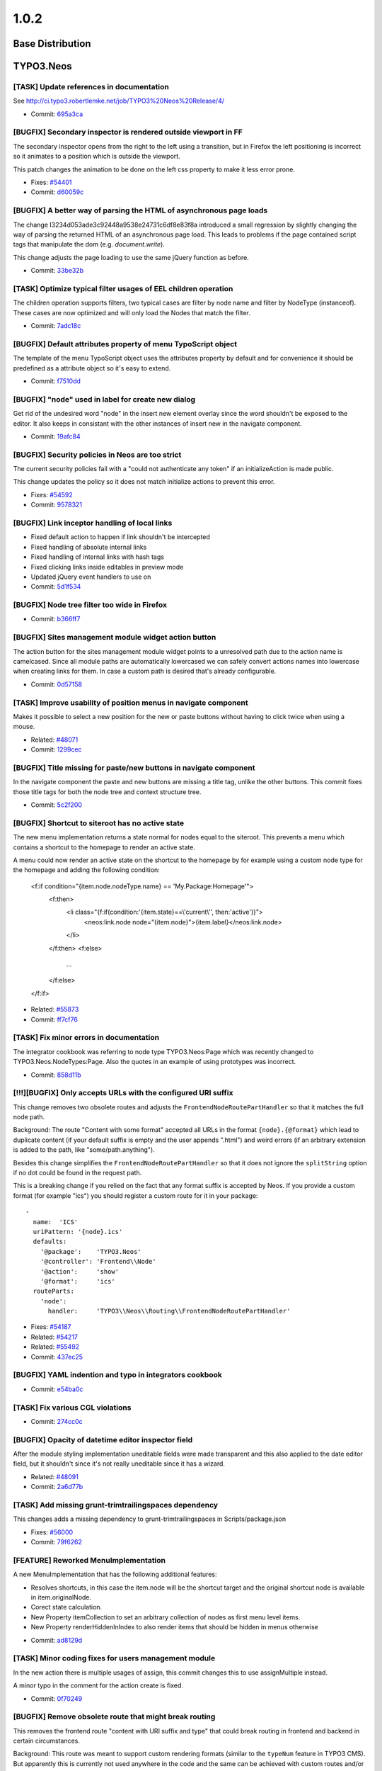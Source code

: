 ====================
1.0.2
====================

~~~~~~~~~~~~~~~~~~~~~~~~~~~~~~~~~~~~~~~~
Base Distribution
~~~~~~~~~~~~~~~~~~~~~~~~~~~~~~~~~~~~~~~~

~~~~~~~~~~~~~~~~~~~~~~~~~~~~~~~~~~~~~~~~
TYPO3.Neos
~~~~~~~~~~~~~~~~~~~~~~~~~~~~~~~~~~~~~~~~

[TASK] Update references in documentation
-----------------------------------------------------------------------------------------

See http://ci.typo3.robertlemke.net/job/TYPO3%20Neos%20Release/4/

* Commit: `695a3ca <https://git.typo3.org/Packages/TYPO3.Neos.git/commit/695a3ca11bb571ae4cb7cc3024c4208e3a45c91c>`_

[BUGFIX] Secondary inspector is rendered outside viewport in FF
-----------------------------------------------------------------------------------------

The secondary inspector opens from the right to the left using a
transition, but in Firefox the left positioning is incorrect so it
animates to a position which is outside the viewport.

This patch changes the animation to be done on the left css property
to make it less error prone.

* Fixes: `#54401 <http://forge.typo3.org/issues/54401>`_
* Commit: `d60059c <https://git.typo3.org/Packages/TYPO3.Neos.git/commit/d60059ccf7e8097b6f12d0ef425baf3d31c359aa>`_

[BUGFIX] A better way of parsing the HTML of asynchronous page loads
-----------------------------------------------------------------------------------------

The change I3234d053ade3c92448a9538e24731c6df8e83f8a introduced a small
regression by slightly changing the way of parsing the returned HTML
of an asynchronous page load. This leads to problems if the page
contained script tags that manipulate the dom (e.g. `document.write`).

This change adjusts the page loading to use the same jQuery function
as before.

* Commit: `33be32b <https://git.typo3.org/Packages/TYPO3.Neos.git/commit/33be32bb773714499becd82757797272b8473833>`_

[TASK] Optimize typical filter usages of EEL children operation
-----------------------------------------------------------------------------------------

The children operation supports filters, two typical cases are
filter by node name and filter by NodeType (instanceof). These
cases are now optimized and will only load the Nodes that match
the filter.

* Commit: `7adc18c <https://git.typo3.org/Packages/TYPO3.Neos.git/commit/7adc18c0dc2ac4292885f523c84cbd03049dc994>`_

[BUGFIX] Default attributes property of menu TypoScript object
-----------------------------------------------------------------------------------------

The template of the menu TypoScript object uses the attributes
property by default and for convenience it should be predefined
as a attribute object so it's easy to extend.

* Commit: `f7510dd <https://git.typo3.org/Packages/TYPO3.Neos.git/commit/f7510dd1e93a4d1347fa0d811fda50369311b3bc>`_

[BUGFIX] "node" used in label for create new dialog
-----------------------------------------------------------------------------------------

Get rid of the undesired word "node" in the insert new element overlay
since the word shouldn't be exposed to the editor. It also keeps in
consistant with the other instances of insert new in the navigate component.

* Commit: `19afc84 <https://git.typo3.org/Packages/TYPO3.Neos.git/commit/19afc844acdc6e6d8872e3f92cc0dd84e2a4956b>`_

[BUGFIX] Security policies in Neos are too strict
-----------------------------------------------------------------------------------------

The current security policies fail with a "could not authenticate
any token" if an initializeAction is made public.

This change updates the policy so it does not match initialize
actions to prevent this error.

* Fixes: `#54592 <http://forge.typo3.org/issues/54592>`_
* Commit: `9578321 <https://git.typo3.org/Packages/TYPO3.Neos.git/commit/9578321c3437e8e0d42a714d9631bc29a420f192>`_

[BUGFIX] Link inceptor handling of local links
-----------------------------------------------------------------------------------------

* Fixed default action to happen if link shouldn't be intercepted
* Fixed handling of absolute internal links
* Fixed handling of internal links with hash tags
* Fixed clicking links inside editables in preview mode
* Updated jQuery event handlers to use on
* Commit: `5d1f534 <https://git.typo3.org/Packages/TYPO3.Neos.git/commit/5d1f534543fb6d082f1ae5e8fb8f3ac6309a7c99>`_

[BUGFIX] Node tree filter too wide in Firefox
-----------------------------------------------------------------------------------------

* Commit: `b366ff7 <https://git.typo3.org/Packages/TYPO3.Neos.git/commit/b366ff783c35563076b107f6d80441dfa61b3207>`_

[BUGFIX] Sites management module widget action button
-----------------------------------------------------------------------------------------

The action button for the sites management module widget
points to a unresolved path due to the action name is camelcased.
Since all module paths are automatically lowercased we can safely
convert actions names into lowercase when creating links for them.
In case a custom path is desired that's already configurable.

* Commit: `0d57158 <https://git.typo3.org/Packages/TYPO3.Neos.git/commit/0d571586db11fe39fbc0200d7f90acdf9483e7b3>`_

[TASK] Improve usability of position menus in navigate component
-----------------------------------------------------------------------------------------

Makes it possible to select a new position for the new or paste
buttons without having to click twice when using a mouse.

* Related: `#48071 <http://forge.typo3.org/issues/48071>`_
* Commit: `1299cec <https://git.typo3.org/Packages/TYPO3.Neos.git/commit/1299cec718b6f61f428fa71fcf6991583f3d49d1>`_

[BUGFIX] Title missing for paste/new buttons in navigate component
-----------------------------------------------------------------------------------------

In the navigate component the paste and new buttons are
missing a title tag, unlike the other buttons.
This commit fixes those title tags for both the node tree
and context structure tree.

* Commit: `5c2f200 <https://git.typo3.org/Packages/TYPO3.Neos.git/commit/5c2f20087a1099cd5893001cae20f6ce0e3a4c66>`_

[BUGFIX] Shortcut to siteroot has no active state
-----------------------------------------------------------------------------------------

The new menu implementation returns a state normal for
nodes equal to the siteroot. This prevents a menu which
contains a shortcut to the homepage to render an active
state.

A menu could now render an active state on the shortcut
to the homepage by for example using a custom node type
for the homepage and adding the following condition:

  <f:if condition="{item.node.nodeType.name} == 'My.Package:Homepage'">
      <f:then>
          <li class="{f:if(condition:'{item.state}==\\'current\\'', then:'active')}">
              <neos:link.node node="{item.node}">{item.label}</neos:link.node>
          </li>
      </f:then>
      <f:else>
          ...
      </f:else>
  </f:if>

* Related: `#55873 <http://forge.typo3.org/issues/55873>`_
* Commit: `ff7cf76 <https://git.typo3.org/Packages/TYPO3.Neos.git/commit/ff7cf76ac30b6df6fbf46932ccca73cac572a034>`_

[TASK] Fix minor errors in documentation
-----------------------------------------------------------------------------------------

The integrator cookbook was referring to node type TYPO3.Neos:Page
which was recently changed to TYPO3.Neos.NodeTypes:Page. Also the
quotes in an example of using prototypes was incorrect.

* Commit: `858d11b <https://git.typo3.org/Packages/TYPO3.Neos.git/commit/858d11bdffd81531461602156229b5c2eacffa46>`_

[!!!][BUGFIX] Only accepts URLs with the configured URI suffix
-----------------------------------------------------------------------------------------

This change removes two obsolete routes and adjusts the
``FrontendNodeRoutePartHandler`` so that it matches the full node path.

Background:
The route "Content with some format" accepted all URLs in the format
``{node}.{@format}`` which lead to duplicate content (if your default
suffix is empty and the user appends ".html") and weird errors (if an
arbitrary extension is added to the path, like "some/path.anything").

Besides this change simplifies the ``FrontendNodeRoutePartHandler`` so
that it does not ignore the ``splitString`` option if no dot could be
found in the request path.

This is a breaking change if you relied on the fact that any format
suffix is accepted by Neos.
If you provide a custom format (for example "ics") you should register
a custom route for it in your package::

  -
    name:  'ICS'
    uriPattern: '{node}.ics'
    defaults:
      '@package':    'TYPO3.Neos'
      '@controller': 'Frontend\\Node'
      '@action':     'show'
      '@format':     'ics'
    routeParts:
      'node':
        handler:     'TYPO3\\Neos\\Routing\\FrontendNodeRoutePartHandler'

* Fixes: `#54187 <http://forge.typo3.org/issues/54187>`_
* Related: `#54217 <http://forge.typo3.org/issues/54217>`_
* Related: `#55492 <http://forge.typo3.org/issues/55492>`_
* Commit: `437ec25 <https://git.typo3.org/Packages/TYPO3.Neos.git/commit/437ec25a5c3ee52b836267e0bf2805b8a253a058>`_

[BUGFIX] YAML indention and typo in integrators cookbook
-----------------------------------------------------------------------------------------

* Commit: `e54ba0c <https://git.typo3.org/Packages/TYPO3.Neos.git/commit/e54ba0c19832567f1a23e45270897c3acce87f59>`_

[TASK] Fix various CGL violations
-----------------------------------------------------------------------------------------

* Commit: `274cc0c <https://git.typo3.org/Packages/TYPO3.Neos.git/commit/274cc0cfcefa7ac35e83eb227c32f53743a493ff>`_

[BUGFIX] Opacity of datetime editor inspector field
-----------------------------------------------------------------------------------------

After the module styling implementation uneditable fields
were made transparent and this also applied to the date
editor field, but it shouldn't since it's not really
uneditable since it has a wizard.

* Related: `#48091 <http://forge.typo3.org/issues/48091>`_
* Commit: `2a6d77b <https://git.typo3.org/Packages/TYPO3.Neos.git/commit/2a6d77b2a5986671f49fc6c4a82b49786121aeea>`_

[TASK] Add missing grunt-trimtrailingspaces dependency
-----------------------------------------------------------------------------------------

This changes adds a missing dependency to
grunt-trimtrailingspaces in Scripts/package.json

* Fixes: `#56000 <http://forge.typo3.org/issues/56000>`_
* Commit: `79f6262 <https://git.typo3.org/Packages/TYPO3.Neos.git/commit/79f6262e1a72ef354e9f1fd8e4dd69bafa147d9a>`_

[FEATURE] Reworked MenuImplementation
-----------------------------------------------------------------------------------------

A new MenuImplementation that has the following additional features:

- Resolves shortcuts, in this case the item.node will be the shortcut
  target and the original shortcut node is available in item.originalNode.
- Corect state calculation.
- New Property itemCollection to set an arbitrary collection of nodes as
  first menu level items.
- New Property renderHiddenInIndex to also render items that should be
  hidden in menus otherwise

* Commit: `ad8129d <https://git.typo3.org/Packages/TYPO3.Neos.git/commit/ad8129df1a00729c658ac255eb19508dd5a17d7f>`_

[TASK] Minor coding fixes for users management module
-----------------------------------------------------------------------------------------

In the new action there is multiple usages of assign, this
commit changes this to use assignMultiple instead.

A minor typo in the comment for the action create is fixed.

* Commit: `0f70249 <https://git.typo3.org/Packages/TYPO3.Neos.git/commit/0f702490a0252ace19b1b2fc42a846a04b9e5835>`_

[BUGFIX] Remove obsolete route that might break routing
-----------------------------------------------------------------------------------------

This removes the frontend route "content with URI suffix and type"
that could break routing in frontend and backend in certain
circumstances.

Background:
This route was meant to support custom rendering formats (similar to
the ``typeNum`` feature in TYPO3 CMS). But apparently this is currently
not used anywhere in the code and the same can be achieved with custom
routes and/or the ``{@format}`` suffix.
Since support for configurable URI suffixes (introduced with
I14c8a98f341fbc312c57fee44cd383271778e57b) it is possible to disable
the ".html" suffix from all Neos routes. But with that change the
route mentioned above incorreclty matches all pages in the second
level (e.g. "foo/bar").

* Fixes: `#55492 <http://forge.typo3.org/issues/55492>`_
* Commit: `0c03e9a <https://git.typo3.org/Packages/TYPO3.Neos.git/commit/0c03e9a7764c6c0e9ec55d02e04c58e6d168a171>`_

[TASK] Fix Page documentation in TS reference
-----------------------------------------------------------------------------------------

- Additionally add missing Tag and Attributes documentation

* Commit: `9e4d0b5 <https://git.typo3.org/Packages/TYPO3.Neos.git/commit/9e4d0b578259350a097622d7bd94ac135294d7d3>`_

[BUGFIX] Correctly rename site root nodes
-----------------------------------------------------------------------------------------

When renaming the ``site root node`` via the Sites management module
the site name was incorrectly used for setting the new root node name
instead of the specified node name.

This change fixes this by mapping the new node name only to the site
when it has been changed.
Besides this cleans up SiteController, Site and the Edit form.

* Fixes: `#53330 <http://forge.typo3.org/issues/53330>`_
* Commit: `3ebd0bb <https://git.typo3.org/Packages/TYPO3.Neos.git/commit/3ebd0bb1c62faa967210766264b0fe75e54ecd48>`_

[BUGFIX] Menu section collapse arrow styling
-----------------------------------------------------------------------------------------

The arrow for the section collapse buttons in the
menu used the wrong font.

Introduced in Ia0bb003a9c41e8fa89a87f17e971e16138e1721a.

* Commit: `3fbd4bc <https://git.typo3.org/Packages/TYPO3.Neos.git/commit/3fbd4bc792287fc60685cbac35664413904d3571>`_

[BUGFIX] Headline alignment is not persisted
-----------------------------------------------------------------------------------------

Aloha sanitize removes the style attribute from headline elements
when a headline is aligned using aloha.

* Fixes: `#54574 <http://forge.typo3.org/issues/54574>`_
* Commit: `d58d2df <https://git.typo3.org/Packages/TYPO3.Neos.git/commit/d58d2df9621d422c46ffa6f7fcd0b245d680ca88>`_

[BUGFIX] Shortcut rendering is broken in combination with layout
-----------------------------------------------------------------------------------------

If a layout is applied to a shortcut because of a layout set in the
rootpath of the node, then openening the shortcut in the navigate
component fails with a 'Could not read metadata from page'.

This change moves the rendering of the Shortcut from the PrimaryContent
prototype to the root TypoScript case object to fix this.

* Fixes: `#54480 <http://forge.typo3.org/issues/54480>`_
* Commit: `03b431d <https://git.typo3.org/Packages/TYPO3.Neos.git/commit/03b431d2e29dffcb24fd8a9021bdfed5ee72c26e>`_

[BUGFIX] Dateselector should do "previous" too
-----------------------------------------------------------------------------------------

The dateselector incorrectly only moves forward
regardless of the arrow clicked, it should go back on the left
arrow and forward on the right arrow.

Credits for finding the broken part go to Thomas Hempel. Thanks!

* Fixes: `#54210 <http://forge.typo3.org/issues/54210>`_
* Commit: `25e9112 <https://git.typo3.org/Packages/TYPO3.Neos.git/commit/25e9112b9e1841df3dc263dd50e1bf40aea4b7d8>`_

~~~~~~~~~~~~~~~~~~~~~~~~~~~~~~~~~~~~~~~~
TYPO3.Neos.NodeTypes
~~~~~~~~~~~~~~~~~~~~~~~~~~~~~~~~~~~~~~~~

No changes

~~~~~~~~~~~~~~~~~~~~~~~~~~~~~~~~~~~~~~~~
TYPO3.SiteKickstarter
~~~~~~~~~~~~~~~~~~~~~~~~~~~~~~~~~~~~~~~~

No changes

~~~~~~~~~~~~~~~~~~~~~~~~~~~~~~~~~~~~~~~~
TYPO3.TYPO3CR
~~~~~~~~~~~~~~~~~~~~~~~~~~~~~~~~~~~~~~~~

[BUGFIX] Node references do not respect context workspace
-----------------------------------------------------------------------------------------

When a node referenced as a property it doesn't take the
contexts workspace into account but rather the node's own
workspace resulting in wrong instances being returned in
non live workspaces.

* Commit: `6beabd5 <https://git.typo3.org/Packages/TYPO3.TYPO3CR.git/commit/6beabd5f63ee63351f2cf36a517920cf1ab7d53e>`_

[BUGFIX] Prevent database error with too long index
-----------------------------------------------------------------------------------------

For MySQL if innodb_large_prefix is set to off from version 5.6
on an index that is longer than the maximum index size is no
longer silently truncated. Instead an error
1071 Specified key was too long; max key length is 767 bytes
can be thrown. In that case you have no way to install Neos in
this environment because of an index created and removed one
version later. As the index is not of much use we should remove
it totally from the past migration files to avoid this error.

This change is not marked breaking, the worst thing that can
happen is that you are exactly on version 20131129110302 and
keep the useless index in your database if you migrate up.
The index is also removed from the PostgreSQL migrations in
order to have both migrations in sync.

For more details see: http://forum.typo3.org/index.php/t/200966/

* Commit: `3b8e898 <https://git.typo3.org/Packages/TYPO3.TYPO3CR.git/commit/3b8e898b2ec7a9ef087004576043de3e1cada2b2>`_

[BUGFIX] materialize NodeData in removeProperty()
-----------------------------------------------------------------------------------------

In removeProperty() the underlying NodeData was not materialized as
needed.

* Commit: `a4e3354 <https://git.typo3.org/Packages/TYPO3.TYPO3CR.git/commit/a4e3354278177bf7143a7fc329ef59e053736cf6>`_

[TASK] Fix wrong hint in method docblock
-----------------------------------------------------------------------------------------

The @deprecated notice on __call() pointed to two wrong method names.

* Commit: `4122b9c <https://git.typo3.org/Packages/TYPO3.TYPO3CR.git/commit/4122b9cf8d3030884511cd8efea90f1ca2a60d12>`_

~~~~~~~~~~~~~~~~~~~~~~~~~~~~~~~~~~~~~~~~
TYPO3.TypoScript
~~~~~~~~~~~~~~~~~~~~~~~~~~~~~~~~~~~~~~~~

[BUGFIX] isEven & isOdd not supported in TYPO3.Neos:ContentCollection
-----------------------------------------------------------------------------------------

* Commit: `e042103 <https://git.typo3.org/Packages/TYPO3.TypoScript.git/commit/e042103df785a4bad943767189fe4c00e1cae263>`_

~~~~~~~~~~~~~~~~~~~~~~~~~~~~~~~~~~~~~~~~
TYPO3.NeosDemoTypo3Org
~~~~~~~~~~~~~~~~~~~~~~~~~~~~~~~~~~~~~~~~

No changes


